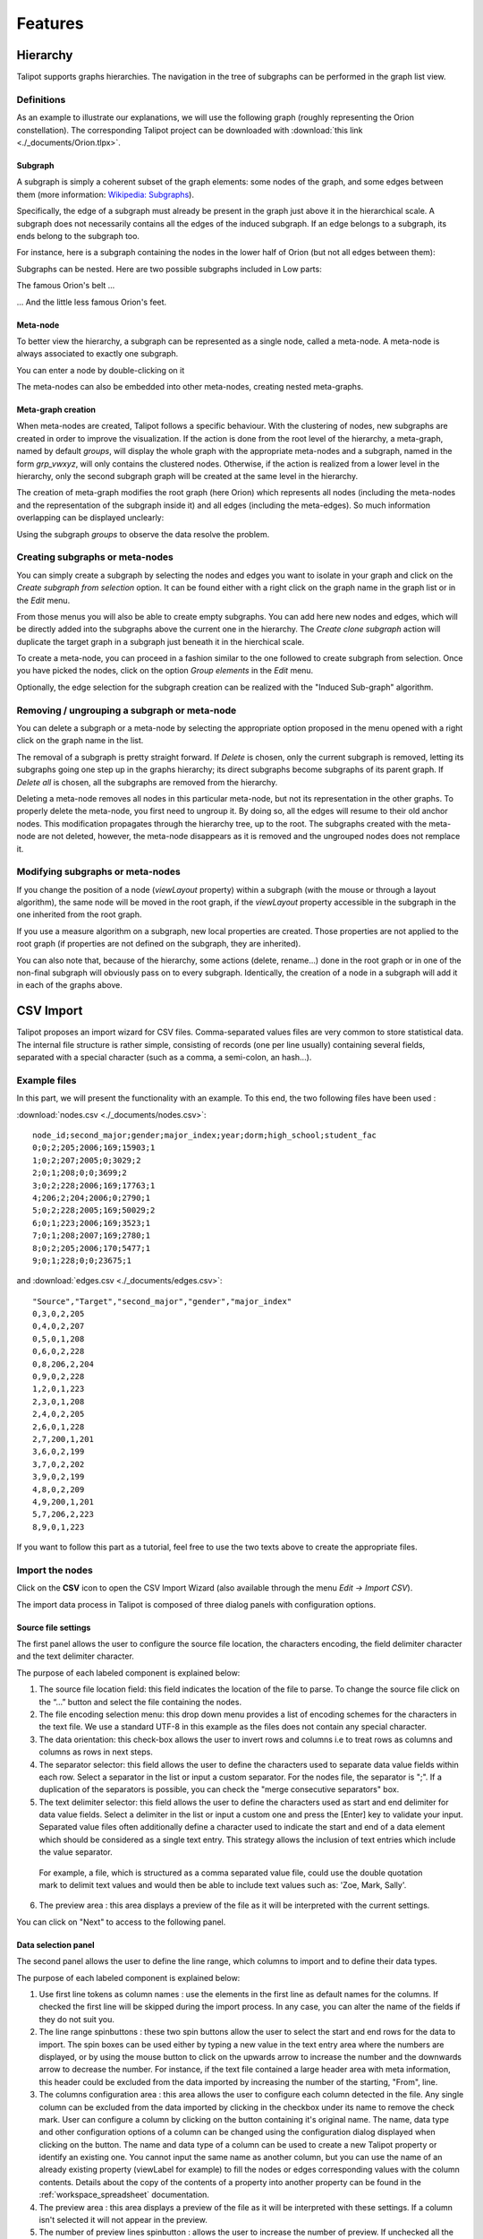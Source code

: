 .. _functions:

********
Features
********


.. _hierarchy:

Hierarchy
=========

Talipot supports graphs hierarchies. The navigation in the tree of subgraphs can be performed in the graph list view.


.. _hierarchy_definition:

Definitions
-----------

As an example to illustrate our explanations, we will use the following graph (roughly representing the Orion constellation). The corresponding Talipot project can be downloaded with :download:`this link <./_documents/Orion.tlpx>`.

.. image:: _images/hierarchy_orion_simple.png
    :width: 600


.. _subgraph:

Subgraph
^^^^^^^^

A subgraph is simply a coherent subset of the graph elements: some nodes of the graph, and some edges between them (more information: `Wikipedia: Subgraphs <http://en.wikipedia.org/wiki/Glossary_of_graph_theory#Subgraphs>`_).

Specifically, the edge of a subgraph must already be present in the graph just above it in the hierarchical scale. A subgraph does not necessarily contains all the edges of the induced subgraph. If an edge belongs to a subgraph, its ends belong to the subgraph too.

For instance, here is a subgraph containing the nodes in the lower half of Orion (but not all edges between them):

.. image:: _images/hierarchy_orion_partial_bot.png
    :width: 600

Subgraphs can be nested. Here are two possible subgraphs included in Low parts:

.. image:: _images/hierarchy_orion_belt.png
    :width: 600

The famous Orion's belt ...

.. image:: _images/hierarchy_orion_feet.png
    :width: 600

... And the little less famous Orion's feet.


.. _meta-node:

Meta-node
^^^^^^^^^

To better view the hierarchy, a subgraph can be represented as a single node,	called a meta-node. A meta-node is always associated to exactly one subgraph.

.. image:: _images/hierarchy_orion_meta_simple.png
    :width: 600

You can enter a node by double-clicking on it

.. image:: _images/hierarchy_orion_meta_head.png
    :width: 600

The meta-nodes can also be embedded into other meta-nodes, creating nested meta-graphs.

.. image:: _images/hierarchy_orion_meta_nested.png
    :width: 600

.. image:: _images/hierarchy_orion_meta_nested_in.png
    :width: 600


.. _meta-graph:

Meta-graph creation
^^^^^^^^^^^^^^^^^^^

When meta-nodes are created, Talipot follows a specific behaviour. With the clustering of nodes, new subgraphs are created in order to improve the visualization. If the action is done from the root level of the hierarchy, a meta-graph, named by default *groups*, will display the whole graph with the appropriate meta-nodes and a subgraph, named in the form *grp_vwxyz*, will only contains the clustered nodes. Otherwise, if the action is realized from a lower level in the hierarchy, only the second subgraph graph will be created at the same level in the hierarchy.

The creation of meta-graph modifies the root graph (here Orion) which represents all nodes (including the meta-nodes and the representation of the subgraph inside it) and all edges (including the meta-edges). So much information overlapping can be displayed unclearly:

.. image:: _images/hierarchy_orion_root.png
    :width: 600

Using the subgraph *groups* to observe the data resolve the problem.


.. _hierarchy_creation:

Creating subgraphs or meta-nodes
--------------------------------

You can simply create a subgraph by selecting the nodes and edges you want to isolate in your graph and click on the *Create subgraph from selection* option. It can be found either with a right click on the graph name in the graph list or in the *Edit* menu.

From those menus you will also be able to create empty subgraphs. You can add here new nodes and edges, which will be directly added into the subgraphs above the current one in the hierarchy. The *Create clone subgraph* action will duplicate the target graph in a subgraph just beneath it in the hierchical scale.

To create a meta-node, you can proceed in a fashion similar to the one followed to create subgraph from selection. Once you have picked the nodes, click on the option *Group elements* in the *Edit* menu.

Optionally, the edge selection for the subgraph creation can be realized with the "Induced Sub-graph" algorithm.


.. _hierarchy_deletion:

Removing / ungrouping a subgraph or meta-node
---------------------------------------------

You can delete a subgraph or a meta-node by selecting the appropriate option proposed in the menu opened with a right click on the graph name in the list.

The removal of a subgraph is pretty straight forward. If *Delete* is chosen, only the current subgraph is removed, letting its subgraphs going one step up in the graphs hierarchy; its direct subgraphs become subgraphs of its parent graph. If *Delete all* is chosen, all the subgraphs are removed from the hierarchy.

Deleting a meta-node removes all nodes in this particular meta-node, but not its representation in the other graphs. To properly delete the meta-node, you first need to ungroup it. By doing so, all the edges will resume to their old anchor nodes. This modification propagates through the hierarchy tree, up to the root. The subgraphs created with the meta-node are not deleted, however, the meta-node disappears as it is removed and the ungrouped nodes does not remplace it.


.. _hierarchy-uses:

Modifying subgraphs or meta-nodes
---------------------------------

If you change the position of a node (*viewLayout* property) within a subgraph (with the mouse or through a layout algorithm), the same node will be moved in the root graph, if the *viewLayout* property accessible in the subgraph in the one inherited from the root graph.

If you use a measure algorithm on a subgraph, new local properties are created. Those properties are not applied to the root graph (if properties are not defined on the subgraph, they are inherited).

You can also note that, because of the hierarchy, some actions (delete, rename...) done in the root graph or in one of the non-final subgraph will obviously pass on to every subgraph. Identically, the creation of a node in a subgraph will add it in each of the graphs above.


.. _csv:

CSV Import
==========

Talipot proposes an import wizard for CSV files. Comma-separated values files are very common to store statistical data. The internal file structure is rather simple, consisting of records (one per line usually) containing several fields, separated with a special character (such as a comma, a semi-colon, an hash...).


.. _csv_files:

Example files
-------------

In this part, we will present the functionality with an example. To this end, the two following files have been used :

:download:`nodes.csv <./_documents/nodes.csv>`::

  node_id;second_major;gender;major_index;year;dorm;high_school;student_fac
  0;0;2;205;2006;169;15903;1
  1;0;2;207;2005;0;3029;2
  2;0;1;208;0;0;3699;2
  3;0;2;228;2006;169;17763;1
  4;206;2;204;2006;0;2790;1
  5;0;2;228;2005;169;50029;2
  6;0;1;223;2006;169;3523;1
  7;0;1;208;2007;169;2780;1
  8;0;2;205;2006;170;5477;1
  9;0;1;228;0;0;23675;1

and :download:`edges.csv <./_documents/edges.csv>`::

  "Source","Target","second_major","gender","major_index"
  0,3,0,2,205
  0,4,0,2,207
  0,5,0,1,208
  0,6,0,2,228
  0,8,206,2,204
  0,9,0,2,228
  1,2,0,1,223
  2,3,0,1,208
  2,4,0,2,205
  2,6,0,1,228
  2,7,200,1,201
  3,6,0,2,199
  3,7,0,2,202
  3,9,0,2,199
  4,8,0,2,209
  4,9,200,1,201
  5,7,206,2,223
  8,9,0,1,223

If you want to follow this part as a tutorial, feel free to use the two texts above to create the appropriate files.


.. _csv_import_nodes:

Import the nodes
----------------

.. |icon_csv| image:: ../../software/talipot/resources/icons/32/spreadsheet.png

Click on the |icon_csv| **CSV** icon to open the CSV Import Wizard (also available through the menu *Edit →	Import CSV*).

The import data process in Talipot is composed of three dialog panels with configuration options.


Source file settings
^^^^^^^^^^^^^^^^^^^^

The first panel allows the user to configure the source file location, the characters encoding, the field delimiter character and the text delimiter character.

.. image:: _images/csv_source_settings_nodes.png
    :width: 600

The purpose of each labeled component is explained below:

1. The source file location field: this field indicates the location of the file to parse. To change the source file click on the “...” button and select the file containing the nodes.

2. The file encoding selection menu: this drop down menu provides a list of encoding schemes for the characters in the text file. We use a standard UTF-8 in this example as the files does not contain any special character.

3. The data orientation: this check-box allows the user to invert rows and columns i.e to treat rows as columns and columns as rows in next steps.

4. The separator selector: this field allows the user to define the characters used to separate data value fields within each row. Select a separator in the list or input a custom separator. For the nodes file, the separator is ";". If a duplication of the separators is possible, you can check the "merge consecutive separators" box.

5. The text delimiter selector: this field allows the user to define the characters used as start and end delimiter for data value fields. Select a delimiter in the list or input a custom one and press the [Enter] key to validate your input. Separated value files often additionally define a character used to indicate the start and end of a data element which should be considered as a single text entry. This strategy allows the inclusion of text entries which include the value separator.

  For example, a file, which is structured as a comma separated value file, could use the double quotation mark to delimit text values and would then be able to include text values such as: 	'Zoe, Mark, Sally'.

6. The preview area : this area displays a preview of the file as it will be interpreted with the current settings.


You can click on "Next" to access to the following panel.


Data selection panel
^^^^^^^^^^^^^^^^^^^^

The second panel allows the user to define the line range, which columns to import and to define their data types.

.. image:: _images/csv_data_selection_nodes.png
    :width: 601

The purpose of each labeled component is explained below:

1. Use first line tokens as column names : use the elements in the first line as default names for the columns. If checked the first line will be skipped during the import process. In any case, you can alter the name of the fields if they do not suit you.

2. The line range spinbuttons : these two spin buttons allow the user to select the start and end rows for the data to import. The spin boxes can be used either by typing a new value in the text entry area where the numbers are displayed, or by using the mouse button to click on the upwards arrow to increase the number and the downwards arrow to decrease the number. For instance, if the text file contained a large header area with meta information, this header could be excluded from the data imported by increasing the number of the starting, "From", line.

3. The columns configuration area : this area allows the user to configure each column detected in the file. Any single column can be excluded from the data imported by clicking in the checkbox under its name to remove the check mark. User can configure a column by clicking on the button containing it's original name. The name, data type and other configuration options of a column can be changed using the configuration dialog displayed when clicking on the button. The name and data type of a column can be used to create a new Talipot property or identify an existing one. You cannot input the same name as another column, but you can use the name of an already existing property (viewLabel for example) to fill the nodes or edges corresponding values with the column contents. Details about the copy of the contents of a property into another property can be found in the :ref:`workspace_spreadsheet` documentation.

4. The preview area : this area displays a preview of the file as it will be interpreted with these settings. If a column isn't selected it will not appear in the preview.

5. The number of preview lines spinbutton : allows the user to increase the number of preview. If unchecked all the file will be displayed.

In our example, all the default choices are ok, so you can click on "Next" to access to the final panel.


Import method panel
^^^^^^^^^^^^^^^^^^^

The third panel allows the user to select how to import data in the graph.

.. image:: _images/csv_import_new_nodes.png
    :width: 601

The purpose of each labeled component is explained below:

1. The import methods list

2. The configuration area for the selected import method

Currently you can import data on:

* New entities (nodes).
* New relations (edges).
* Existing entities (nodes).
* Existing relations (edges).


New entities (nodes)
""""""""""""""""""""

Create a new entity (node) for each row in the file and import the data of selected columns on created entities (nodes).


New relations (edges)
"""""""""""""""""""""

Consult the following subsection.


Existing entities (nodes)
"""""""""""""""""""""""""

Import the data of selected columns on existing entities (node).

For each row we compare the destination entity id to graph entities ids. If there is a correspondence, the row data are imported on the first matching entity. If there is no entity with such id you can force the creation of a new entity with the “Create missing entities” option.


Existing relations (edges)
""""""""""""""""""""""""""

Import selected columns on existing relations(edges).

For each row we compare the destination relation id to graph relations ids. If there is a correspondence, the row data are imported on the first matching relation.


The node import is very straightforward. Very few changes must be made during the process. Is the end, you will obtain a graph containing only the nodes randomly placed in the node link diagram view.


.. _csv_import_edges:

Import the edges
----------------

Once we are done with the nodes import, we can focus on the edges. The steps followed in both of the action are very similar. Start by opening the CSV Import Wizard


Source file settings
^^^^^^^^^^^^^^^^^^^^

Here again, we do not really have to modify any option, just check if all the specifications are ok.

.. image:: _images/csv_source_settings_edges.png
    :width: 600


Data selection panel
^^^^^^^^^^^^^^^^^^^^

Same here. You can try to change the import starting position or to view the entire file.

.. image:: _images/csv_data_selection_edges.png
    :width: 600


Import method panel
^^^^^^^^^^^^^^^^^^^

In the  current application, we want to import the edges on new relations (or edges).

.. image:: _images/csv_import_new_edges.png
    :width: 600

A relation is specified by a source identifier and a destination identifier. Both identifiers are defined by the values in the source and destination columns. For each row we compare the values in the source and destination columns, to the values in the source and destination properties for all the existing node entities. If the source and destination identifiers correspond to existing node entities a new relation is created between those entities. If there is no entities in the graph with such identifier you can force the creation of missing entities with the “Create missing entities” option.

In our example, instead of the "viewLabel" default property, we specify the previously created "node_id" property as the one against which we will map the "Source" and "Target" fields.


.. _csv_import_final:

Display the graph
-----------------

With all of the steps above completed, you can now observe your newly created graph. Why not try to apply some algorithms on it to change its layout or its color ?

.. image:: _images/csv_import_final.png
    :width: 600


